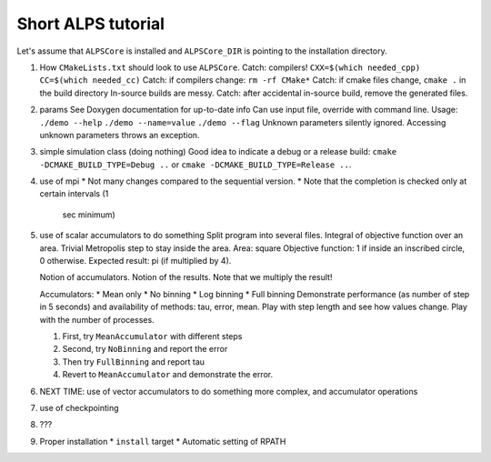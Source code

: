 ===================
Short ALPS tutorial
===================

Let's assume that ``ALPSCore`` is installed and ``ALPSCore_DIR`` is
pointing to the installation directory.

1. How ``CMakeLists.txt`` should look to use ``ALPSCore``.
   Catch: compilers! ``CXX=$(which needed_cpp) CC=$(which needed_cc)``
   Catch: if compilers change: ``rm -rf CMake*``
   Catch: if cmake files change, ``cmake .`` in the build directory
   In-source builds are messy.
   Catch: after accidental in-source build, remove the generated files.
   
2. params
   See Doxygen documentation for up-to-date info
   Can use input file, override with command line.
   Usage: 
   ``./demo --help``
   ``./demo --name=value``
   ``./demo --flag``
   Unknown parameters silently ignored.
   Accessing unknown parameters throws an exception.

3. simple simulation class (doing nothing)
   Good idea to indicate a debug or a release build: 
   ``cmake -DCMAKE_BUILD_TYPE=Debug ..`` or
   ``cmake -DCMAKE_BUILD_TYPE=Release ..``.

4. use of mpi 
   * Not many changes compared to the sequential version.
   * Note that the completion is checked only at certain intervals (1
     sec minimum)


5. use of scalar accumulators to do something
   Split program into several files.
   Integral of objective function over an area.
   Trivial Metropolis step to stay inside the area. 
   Area: square
   Objective function: 1 if inside an inscribed circle, 0 otherwise.
   Expected result: pi (if multiplied by 4).

   Notion of accumulators.
   Notion of the results.
   Note that we multiply the result!

   Accumulators:
   * Mean only
   * No binning
   * Log binning 
   * Full binning
   Demonstrate performance (as number of step in 5 seconds) and
   availability of methods: tau, error, mean.
   Play with step length and see how values change.
   Play with the number of processes.

   1. First, try ``MeanAccumulator`` with different steps
   2. Second, try ``NoBinning`` and report the error
   3. Then try ``FullBinning`` and report tau
   4. Revert to ``MeanAccumulator`` and demonstrate the error.

6. NEXT TIME: use of vector accumulators to do something more complex,
   and accumulator operations

7. use of checkpointing

8. ???

9. Proper installation
   * ``install`` target
   * Automatic setting of RPATH
